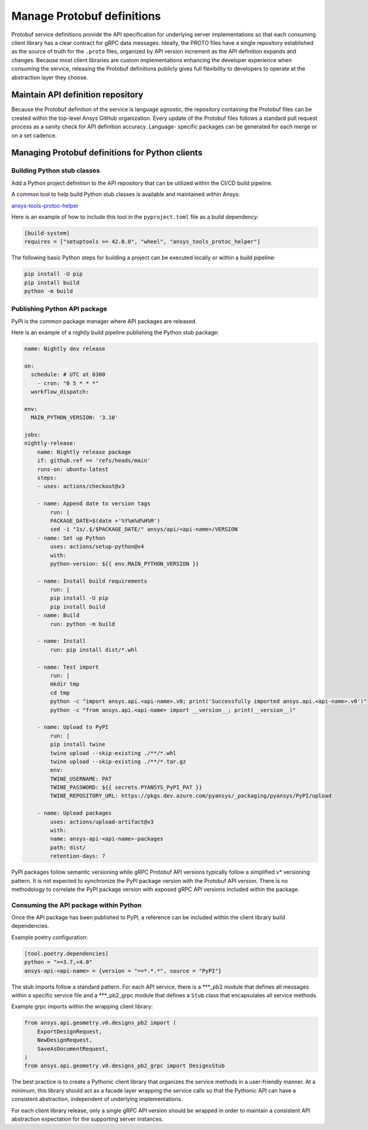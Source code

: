 Manage Protobuf definitions
===========================

Protobuf service definitions provide the API specification for underlying
server implementations so that each consuming client library has a clear
contract for gRPC data messages. Ideally, the PROTO files have a single
repository established as the source of truth for the ``.proto`` files,
organized by API version increment as the API definition expands and changes.
Because most client libraries are custom implementations enhancing the developer
experience when consuming the service, releasing the Protobuf definitions
publicly gives full flexibility to developers to operate at the abstraction
layer they choose.

Maintain API definition repository
----------------------------------

Because the Protobuf definition of the service is language agnostic, the repository
containing the Protobuf files can be created within the top-level Ansys
GitHub organization. Every update of the Protobuf files follows a standard
pull request process as a sanity check for API definition accuracy. Language-
specific packages can be generated for each merge or on a set cadence.

Managing Protobuf definitions for Python clients
------------------------------------------------

Building Python stub classes
~~~~~~~~~~~~~~~~~~~~~~~~~~~~

Add a Python project definition to the API repository that can be utilized
within the CI/CD build pipeline.

A common tool to help build Python stub classes is available and maintained
within Ansys:

`ansys-tools-protoc-helper <https://github.com/ansys/ansys-tools-protoc-helper/>`_

Here is an example of how to include this tool in the ``pyproject.toml`` file as a build dependency:

.. code-block:: toml

    [build-system]
    requires = ["setuptools >= 42.0.0", "wheel", "ansys_tools_protoc_helper"]

The following basic Python steps for building a project can be executed locally or within a
build pipeline:

.. code-block:: python

    pip install -U pip
    pip install build
    python -m build

Publishing Python API package
~~~~~~~~~~~~~~~~~~~~~~~~~~~~~

PyPI is the common package manager where API packages are released.

Here is an example of a nightly build pipeline publishing the Python stub package:

.. code-block:: yml

    name: Nightly dev release
  
    on:
      schedule: # UTC at 0300
        - cron: "0 5 * * *"
      workflow_dispatch:
          
    env:
      MAIN_PYTHON_VERSION: '3.10'
    
    jobs:
    nightly-release:
        name: Nightly release package
        if: github.ref == 'refs/heads/main'
        runs-on: ubuntu-latest
        steps:
        - uses: actions/checkout@v3
    
        - name: Append date to version tags
            run: |
            PACKAGE_DATE=$(date +'%Y%m%d%H%M')
            sed -i "1s/.$/$PACKAGE_DATE/" ansys/api/<api-name>/VERSION
        - name: Set up Python
            uses: actions/setup-python@v4
            with:
            python-version: ${{ env.MAIN_PYTHON_VERSION }}
    
        - name: Install build requirements
            run: |
            pip install -U pip
            pip install build
        - name: Build
            run: python -m build
    
        - name: Install
            run: pip install dist/*.whl
    
        - name: Test import
            run: |
            mkdir tmp
            cd tmp
            python -c "import ansys.api.<api-name>.v0; print('Successfully imported ansys.api.<api-name>.v0')"
            python -c "from ansys.api.<api-name> import __version__; print(__version__)"

        - name: Upload to PyPI
            run: |
            pip install twine
            twine upload --skip-existing ./**/*.whl
            twine upload --skip-existing ./**/*.tar.gz
            env:
            TWINE_USERNAME: PAT
            TWINE_PASSWORD: ${{ secrets.PYANSYS_PyPI_PAT }} 
            TWINE_REPOSITORY_URL: https://pkgs.dev.azure.com/pyansys/_packaging/pyansys/PyPI/upload
    
        - name: Upload packages
            uses: actions/upload-artifact@v3
            with:
            name: ansys-api-<api-name>-packages
            path: dist/
            retention-days: 7

PyPI packages follow semantic versioning while gRPC Protobuf API versions typically follow a simplified v*
versioning pattern. It is not expected to synchronize the PyPI package version with the Protobuf API version.
There is no methodology to correlate the PyPI package version with exposed gRPC API versions included within
the package.


Consuming the API package within Python
~~~~~~~~~~~~~~~~~~~~~~~~~~~~~~~~~~~~~~~

Once the API package has been published to PyPI, a reference can be included within
the client library build dependencies.

Example poetry configuration:

.. code-block:: toml

    [tool.poetry.dependencies]
    python = ">=3.7,<4.0"
    ansys-api-<api-name> = {version = "==*.*.*", source = "PyPI"}

The stub imports follow a standard pattern. For each API service, there is a ***_pb2
module that defines all messages within a specific service file and
a ***_pb2_grpc module that defines a ``Stub`` class that encapsulates all service methods.

Example grpc imports within the wrapping client library:

.. code-block:: python

    from ansys.api.geometry.v0.designs_pb2 import (
        ExportDesignRequest,
        NewDesignRequest,
        SaveAsDocumentRequest,
    )
    from ansys.api.geometry.v0.designs_pb2_grpc import DesignsStub

The best practice is to create a Pythonic client library that organizes the service methods
in a user-friendly manner. At a minimum, this library should act as a facade layer wrapping the
service calls so that the Pythonic API can have a consistent abstraction, independent of
underlying implementations.

For each client library release, only a single gRPC API version should be wrapped in order
to maintain a consistent API abstraction expectation for the supporting server instances.
